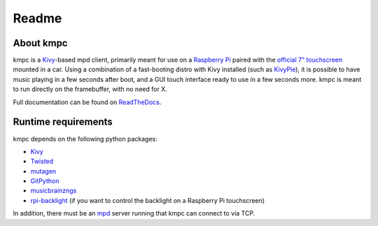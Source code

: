 ######
Readme
######

**********
About kmpc
**********

kmpc is a `Kivy <https://kivy.org/>`_-based mpd client, primarily meant for use
on a `Raspberry Pi <https://www.raspberrypi.org/>`_ paired with the `official
7" touchscreen
<https://www.raspberrypi.org/products/raspberry-pi-touch-display/>`_ mounted in
a car. Using a combination of a fast-booting distro with Kivy installed (such
as `KivyPie <http://kivypie.mitako.eu/>`_), it is possible to have music
playing in a few seconds after boot, and a GUI touch interface ready to use in
a few seconds more. kmpc is meant to run directly on the framebuffer, with no
need for X.

Full documentation can be found on `ReadTheDocs
<http://kmpc.readthedocs.io/>`_.

********************
Runtime requirements
********************

kmpc depends on the following python packages:

- `Kivy <https://kivy.org/>`_
- `Twisted <https://github.com/twisted/twisted>`_
- `mutagen <https://github.com/quodlibet/mutagen>`_
- `GitPython <https://github.com/gitpython-developers/GitPython>`_
- `musicbrainzngs <https://github.com/alastair/python-musicbrainzngs>`_
- `rpi-backlight <https://github.com/linusg/rpi-backlight>`_ (if you want to
  control the backlight on a Raspberry Pi touchscreen)

In addition, there must be an `mpd <https://www.musicpd.org/>`_ server running
that kmpc can connect to via TCP.


